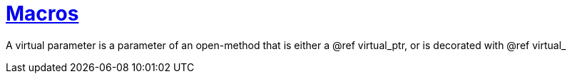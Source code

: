 [#virtual_parameter]
= xref:virtual_parameter.adoc[Macros]

A virtual parameter is a parameter of an open-method that is either a @ref
virtual_ptr, or is decorated with @ref virtual_
